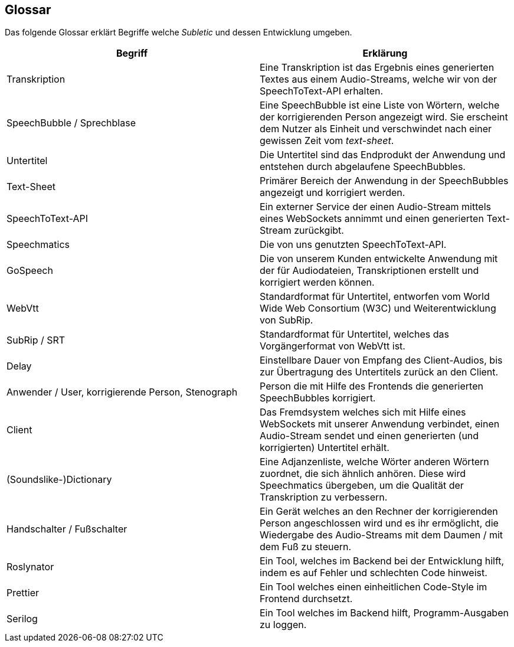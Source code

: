 <<<

== Glossar

Das folgende Glossar erklärt Begriffe welche _Subletic_ und dessen Entwicklung umgeben.

[options="header", cols=","]
|===
| Begriff | Erklärung
| Transkription | Eine Transkription ist das Ergebnis eines generierten Textes aus einem Audio-Streams, welche wir von der SpeechToText-API erhalten.
| SpeechBubble / Sprechblase | Eine SpeechBubble ist eine Liste von Wörtern, welche der korrigierenden Person angezeigt wird. Sie erscheint dem Nutzer als Einheit und verschwindet nach einer gewissen Zeit vom _text-sheet_.
| Untertitel | Die Untertitel sind das Endprodukt der Anwendung und entstehen durch abgelaufene SpeechBubbles. 
| Text-Sheet | Primärer Bereich der Anwendung in der SpeechBubbles angezeigt und korrigiert werden.
| SpeechToText-API | Ein externer Service der einen Audio-Stream mittels eines WebSockets annimmt und einen generierten Text-Stream zurückgibt.
| Speechmatics | Die von uns genutzten SpeechToText-API.
| GoSpeech | Die von unserem Kunden entwickelte Anwendung mit der für Audiodateien, Transkriptionen erstellt und korrigiert werden können.
| WebVtt | Standardformat für Untertitel, entworfen vom World Wide Web Consortium (W3C) und Weiterentwicklung von SubRip.
| SubRip / SRT | Standardformat für Untertitel, welches das Vorgängerformat von WebVtt ist.
| Delay | Einstellbare Dauer von Empfang des Client-Audios, bis zur Übertragung des Untertitels zurück an den Client.
| Anwender / User, korrigierende Person, Stenograph | Person die mit Hilfe des Frontends die generierten SpeechBubbles korrigiert.
| Client | Das Fremdsystem welches sich mit Hilfe eines WebSockets mit unserer Anwendung verbindet, einen Audio-Stream sendet und einen generierten (und korrigierten) Untertitel erhält.
| (Soundslike-)Dictionary | Eine Adjanzenliste, welche Wörter anderen Wörtern zuordnet, die sich ähnlich anhören. Diese wird Speechmatics übergeben, um die Qualität der Transkription zu verbessern.
| Handschalter / Fußschalter | Ein Gerät welches an den Rechner der korrigierenden Person angeschlossen wird und es ihr ermöglicht, die Wiedergabe des Audio-Streams mit dem Daumen / mit dem Fuß zu steuern.
| Roslynator | Ein Tool, welches im Backend bei der Entwicklung hilft, indem es auf Fehler und schlechten Code hinweist.
| Prettier | Ein Tool welches einen einheitlichen Code-Style im Frontend durchsetzt. 
| Serilog | Ein Tool welches im Backend hilft, Programm-Ausgaben zu loggen.
|===